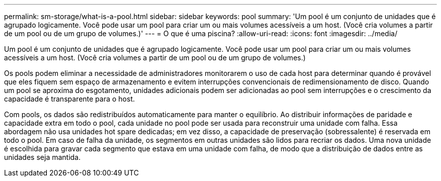 ---
permalink: sm-storage/what-is-a-pool.html 
sidebar: sidebar 
keywords: pool 
summary: 'Um pool é um conjunto de unidades que é agrupado logicamente. Você pode usar um pool para criar um ou mais volumes acessíveis a um host. (Você cria volumes a partir de um pool ou de um grupo de volumes.)' 
---
= O que é uma piscina?
:allow-uri-read: 
:icons: font
:imagesdir: ../media/


[role="lead"]
Um pool é um conjunto de unidades que é agrupado logicamente. Você pode usar um pool para criar um ou mais volumes acessíveis a um host. (Você cria volumes a partir de um pool ou de um grupo de volumes.)

Os pools podem eliminar a necessidade de administradores monitorarem o uso de cada host para determinar quando é provável que eles fiquem sem espaço de armazenamento e evitem interrupções convencionais de redimensionamento de disco. Quando um pool se aproxima do esgotamento, unidades adicionais podem ser adicionadas ao pool sem interrupções e o crescimento da capacidade é transparente para o host.

Com pools, os dados são redistribuídos automaticamente para manter o equilíbrio. Ao distribuir informações de paridade e capacidade extra em todo o pool, cada unidade no pool pode ser usada para reconstruir uma unidade com falha. Essa abordagem não usa unidades hot spare dedicadas; em vez disso, a capacidade de preservação (sobressalente) é reservada em todo o pool. Em caso de falha da unidade, os segmentos em outras unidades são lidos para recriar os dados. Uma nova unidade é escolhida para gravar cada segmento que estava em uma unidade com falha, de modo que a distribuição de dados entre as unidades seja mantida.
